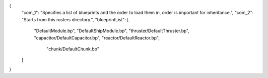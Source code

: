 {
    "com_1": "Specifies a list of blueprints and the order to load them in, order is important for inheritance.",
    "com_2": "Starts from this rosters directory.",
    "blueprintList": [
        "DefaultModule.bp",
        "DefaultShipModule.bp",
        "thruster/DefaultThruster.bp",
        "capacitor/DefaultCapacitor.bp",
        "reactor/DefaultReactor.bp",
		
		
		
		"chunk/DefaultChunk.bp"
		
    ]
}
